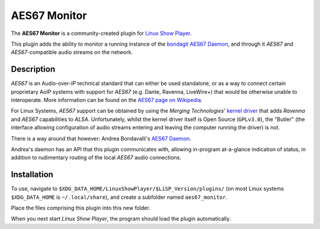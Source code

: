 
AES67 Monitor
=============

The **AES67 Monitor** is a community-created plugin for `Linux Show Player`_.

This plugin adds the ability to monitor a running instance of the bondagit_
`AES67 Daemon`_, and through it *AES67* and *AES67*-compatible audio streams on
the network.


Description
-----------

*AES67* is an Audio-over-IP technical standard that can either be used
standalone, or as a way to connect certain proprietary AoIP systems with
support for *AES67* (e.g. Dante, Ravenna, LiveWire+) that would be otherwise
unable to interoperate. More information can be found on the `AES67 page on
Wikipedia`_.

For Linux Systems, *AES67* support can be obtained by using the *Merging
Technologies*' `kernel driver`_ that adds *Ravenna* and *AES67* capabilities to
*ALSA*. Unfortunately, whilst the kernel driver itself is Open Source
(``GPLv3.0``), the "Butler" (the interface allowing configuration of audio
streams entering and leaving the computer running the driver) is not.

There is a way around that however: Andrea Bondavalli's `AES67 Daemon`_.

Andrea's daemon has an API that this plugin communicates with, allowing
in-program at-a-glance indication of status, in addition to rudimentary routing
of the local *AES67* audio connections.


Installation
------------

To use, navigate to ``$XDG_DATA_HOME/LinuxShowPlayer/$LiSP_Version/plugins/`` (on
most Linux systems ``$XDG_DATA_HOME`` is ``~/.local/share``), and create a subfolder
named ``aes67_monitor``.

Place the files comprising this plugin into this new folder.

When you next start *Linux Show Player*, the program should load the plugin
automatically.


.. _Linux Show Player: https://github.com/FrancescoCeruti/linux-show-player
.. _bondagit: https://github.com/bondagit
.. _AES67 page on Wikipedia: https://en.wikipedia.org/wiki/AES67
.. _kernel driver: https://bitbucket.org/MergingTechnologies/ravenna-alsa-lkm/src/master/
.. _AES67 Daemon: https://github.com/bondagit/aes67-linux-daemon
